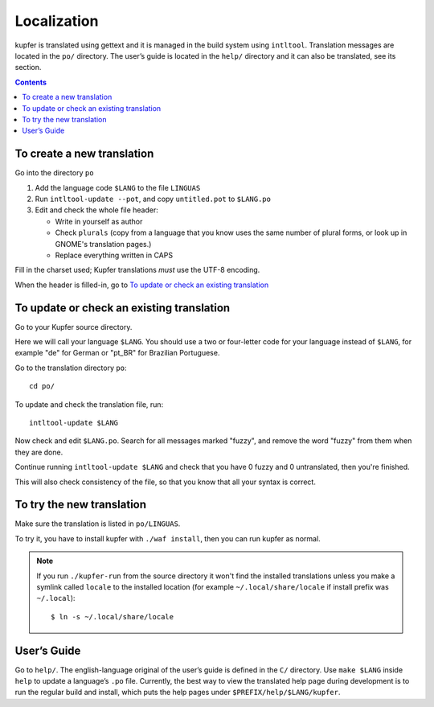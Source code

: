 

Localization
============


kupfer is translated using gettext and it is managed in the build system
using ``intltool``. Translation messages are located in the ``po/``
directory. The user’s guide is located in the ``help/`` directory and it
can also be translated, see its section.

.. contents::

To create a new translation
---------------------------

Go into the directory ``po``

1. Add the language code ``$LANG`` to the file ``LINGUAS``
2. Run ``intltool-update --pot``, and copy ``untitled.pot`` to ``$LANG.po``
3. Edit and check the whole file header: 

   + Write in yourself as author
   + Check ``plurals`` (copy from a language that you know uses the same
     number of plural forms, or look up in GNOME's translation pages.)
   + Replace everything written in CAPS

Fill in the charset used; Kupfer translations *must* use the UTF-8 encoding.

When the header is filled-in, go to `To update or check an existing
translation`_


To update or check an existing translation
------------------------------------------

Go to your Kupfer source directory.

Here we will call your language ``$LANG``. You should use a two or
four-letter code for your language instead of ``$LANG``, for example
"de" for German or "pt_BR" for Brazilian Portuguese.

Go to the translation directory ``po``::

    cd po/

To update and check the translation file, run::

    intltool-update $LANG

Now check and edit ``$LANG.po``. Search for all messages marked "fuzzy",
and remove the word "fuzzy" from them when they are done.

Continue running ``intltool-update $LANG`` and check that you have 0
fuzzy and 0 untranslated, then you're finished.

This will also check consistency of the file, so that you know that all
your syntax is correct.

To try the new translation
--------------------------

Make sure the translation is listed in ``po/LINGUAS``.

To try it, you have to install kupfer with ``./waf install``, then you
can run kupfer as normal.

.. note::

    If you run ``./kupfer-run`` from the source directory it won't
    find the installed translations unless you make a symlink called
    ``locale`` to the installed location (for example
    ``~/.local/share/locale`` if install prefix was ``~/.local``)::

        $ ln -s ~/.local/share/locale


User’s Guide
------------

Go to ``help/``. The english-language original of the user’s guide is
defined in the ``C/`` directory. Use ``make $LANG`` inside ``help`` to
update a language’s ``.po`` file. Currently, the best way to view the
translated help page during development is to run the regular build and
install, which puts the help pages under ``$PREFIX/help/$LANG/kupfer``.

.. vim: ft=rst tw=72 et sts=4
.. this document best viewed with rst2html
